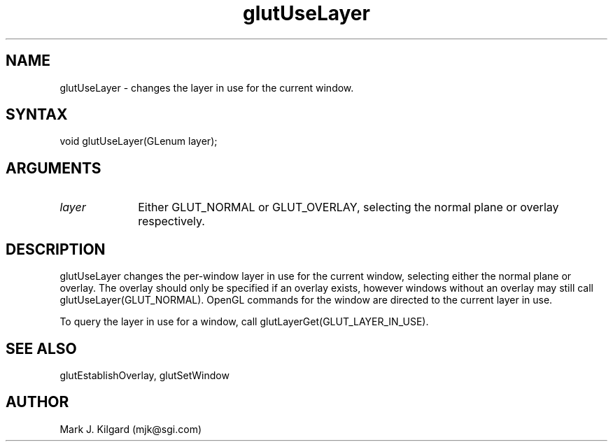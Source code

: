 .\"
.\" Copyright (c) Mark J. Kilgard, 1996.
.\"
.TH glutUseLayer 3GLUT "3.5" "GLUT" "GLUT"
.SH NAME
glutUseLayer - changes the layer in use for the current window. 
.SH SYNTAX
.nf
.LP
void glutUseLayer(GLenum layer);
.fi
.SH ARGUMENTS
.IP \fIlayer\fP 1i
Either GLUT_NORMAL or GLUT_OVERLAY, selecting the normal
plane or overlay respectively. 
.SH DESCRIPTION
glutUseLayer changes the per-window layer in use for the current
window, selecting either the normal plane or overlay. The overlay should
only be specified if an overlay exists, however windows without an
overlay may still call glutUseLayer(GLUT_NORMAL). OpenGL
commands for the window are directed to the current layer in use. 

To query the layer in use for a window, call
glutLayerGet(GLUT_LAYER_IN_USE). 
.SH SEE ALSO
glutEstablishOverlay, glutSetWindow
.SH AUTHOR
Mark J. Kilgard (mjk@sgi.com)
